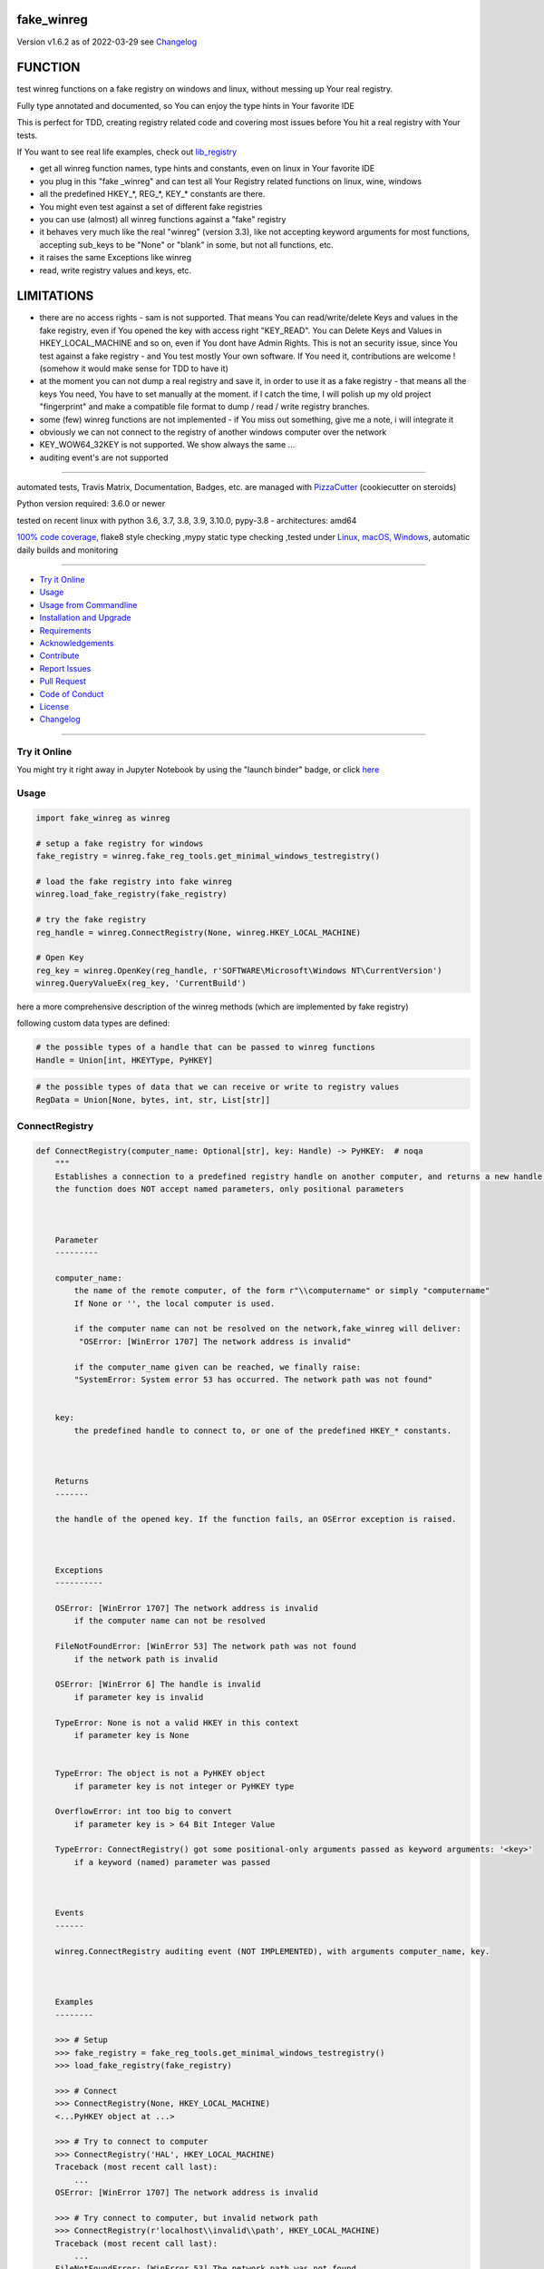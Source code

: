 fake_winreg
===========


Version v1.6.2 as of 2022-03-29 see `Changelog`_

|build_badge| |license| |jupyter| |pypi| |pypi-downloads| |black|

|codecov| |better_code| |cc_maintain| |cc_issues| |cc_coverage| |snyk|



.. |build_badge| image:: https://github.com/bitranox/fake_winreg/actions/workflows/python-package.yml/badge.svg
   :target: https://github.com/bitranox/fake_winreg/actions/workflows/python-package.yml


.. |license| image:: https://img.shields.io/github/license/webcomics/pywine.svg
   :target: http://en.wikipedia.org/wiki/MIT_License

.. |jupyter| image:: https://mybinder.org/badge_logo.svg
   :target: https://mybinder.org/v2/gh/bitranox/fake_winreg/master?filepath=fake_winreg.ipynb

.. for the pypi status link note the dashes, not the underscore !
.. |pypi| image:: https://img.shields.io/pypi/status/fake-winreg?label=PyPI%20Package
   :target: https://badge.fury.io/py/fake_winreg

.. |codecov| image:: https://img.shields.io/codecov/c/github/bitranox/fake_winreg
   :target: https://codecov.io/gh/bitranox/fake_winreg

.. |better_code| image:: https://bettercodehub.com/edge/badge/bitranox/fake_winreg?branch=master
   :target: https://bettercodehub.com/results/bitranox/fake_winreg

.. |cc_maintain| image:: https://img.shields.io/codeclimate/maintainability-percentage/bitranox/fake_winreg?label=CC%20maintainability
   :target: https://codeclimate.com/github/bitranox/fake_winreg/maintainability
   :alt: Maintainability

.. |cc_issues| image:: https://img.shields.io/codeclimate/issues/bitranox/fake_winreg?label=CC%20issues
   :target: https://codeclimate.com/github/bitranox/fake_winreg/maintainability
   :alt: Maintainability

.. |cc_coverage| image:: https://img.shields.io/codeclimate/coverage/bitranox/fake_winreg?label=CC%20coverage
   :target: https://codeclimate.com/github/bitranox/fake_winreg/test_coverage
   :alt: Code Coverage

.. |snyk| image:: https://img.shields.io/snyk/vulnerabilities/github/bitranox/fake_winreg
   :target: https://snyk.io/test/github/bitranox/fake_winreg

.. |black| image:: https://img.shields.io/badge/code%20style-black-000000.svg
   :target: https://github.com/psf/black

.. |pypi-downloads| image:: https://img.shields.io/pypi/dm/fake-winreg
   :target: https://pypi.org/project/fake-winreg/
   :alt: PyPI - Downloads

FUNCTION
========

test winreg functions on a fake registry on windows and linux, without messing up Your real registry.

Fully type annotated and documented, so You can enjoy the type hints in Your favorite IDE

This is perfect for TDD, creating registry related code and covering most issues before You hit a real registry with Your tests.

If You want to see real life examples, check out `lib_registry <https://github.com/bitranox/lib_registry>`_

- get all winreg function names, type hints and constants, even on linux in Your favorite IDE
- you plug in this "fake _winreg" and can test all Your Registry related functions on linux, wine, windows
- all the predefined HKEY\_*, REG\_*, KEY\_* constants are there.
- You might even test against a set of different fake registries
- you can use (almost) all winreg functions against a "fake" registry
- it behaves very much like the real "winreg" (version 3.3),
  like not accepting keyword arguments for most functions,
  accepting sub_keys to be "None" or "blank" in some, but not all functions, etc.
- it raises the same Exceptions like winreg
- read, write registry values and keys, etc.

LIMITATIONS
===========

- there are no access rights - sam is not supported.
  That means You can read/write/delete Keys and values in the fake registry,
  even if You opened the key with access right "KEY_READ".
  You can Delete Keys and Values in HKEY_LOCAL_MACHINE and so on, even if You dont have Admin Rights.
  This is not an security issue, since You test against a fake registry - and You test mostly Your own software.
  If You need it, contributions are welcome ! (somehow it would make sense for TDD to have it)
- at the moment you can not dump a real registry and save it, in order to use it as a fake registry - that means
  all the keys You need, You have to set manually at the moment.
  if I catch the time, I will polish up my old project "fingerprint" and make a compatible file format to dump / read / write registry branches.
- some (few) winreg functions are not implemented - if You miss out something, give me a note, i will integrate it
- obviously we can not connect to the registry of another windows computer over the network
- KEY_WOW64_32KEY is not supported. We show always the same ...
- auditing event's are not supported

----

automated tests, Travis Matrix, Documentation, Badges, etc. are managed with `PizzaCutter <https://github
.com/bitranox/PizzaCutter>`_ (cookiecutter on steroids)

Python version required: 3.6.0 or newer

tested on recent linux with python 3.6, 3.7, 3.8, 3.9, 3.10.0, pypy-3.8 - architectures: amd64

`100% code coverage <https://codecov.io/gh/bitranox/fake_winreg>`_, flake8 style checking ,mypy static type checking ,tested under `Linux, macOS, Windows <https://github.com/bitranox/fake_winreg/actions/workflows/python-package.yml>`_, automatic daily builds and monitoring

----

- `Try it Online`_
- `Usage`_
- `Usage from Commandline`_
- `Installation and Upgrade`_
- `Requirements`_
- `Acknowledgements`_
- `Contribute`_
- `Report Issues <https://github.com/bitranox/fake_winreg/blob/master/ISSUE_TEMPLATE.md>`_
- `Pull Request <https://github.com/bitranox/fake_winreg/blob/master/PULL_REQUEST_TEMPLATE.md>`_
- `Code of Conduct <https://github.com/bitranox/fake_winreg/blob/master/CODE_OF_CONDUCT.md>`_
- `License`_
- `Changelog`_

----

Try it Online
-------------

You might try it right away in Jupyter Notebook by using the "launch binder" badge, or click `here <https://mybinder.org/v2/gh/{{rst_include.
repository_slug}}/master?filepath=fake_winreg.ipynb>`_

Usage
-----------

.. code-block:: python

        import fake_winreg as winreg

        # setup a fake registry for windows
        fake_registry = winreg.fake_reg_tools.get_minimal_windows_testregistry()

        # load the fake registry into fake winreg
        winreg.load_fake_registry(fake_registry)

        # try the fake registry
        reg_handle = winreg.ConnectRegistry(None, winreg.HKEY_LOCAL_MACHINE)

        # Open Key
        reg_key = winreg.OpenKey(reg_handle, r'SOFTWARE\Microsoft\Windows NT\CurrentVersion')
        winreg.QueryValueEx(reg_key, 'CurrentBuild')


here a more comprehensive description of the winreg methods (which are implemented by fake registry)

following custom data types are defined:

.. code-block:: python

    # the possible types of a handle that can be passed to winreg functions
    Handle = Union[int, HKEYType, PyHKEY]

.. code-block:: python

    # the possible types of data that we can receive or write to registry values
    RegData = Union[None, bytes, int, str, List[str]]

ConnectRegistry
---------------

.. code-block:: python

    def ConnectRegistry(computer_name: Optional[str], key: Handle) -> PyHKEY:  # noqa
        """
        Establishes a connection to a predefined registry handle on another computer, and returns a new handle object.
        the function does NOT accept named parameters, only positional parameters



        Parameter
        ---------

        computer_name:
            the name of the remote computer, of the form r"\\computername" or simply "computername"
            If None or '', the local computer is used.

            if the computer name can not be resolved on the network,fake_winreg will deliver:
             "OSError: [WinError 1707] The network address is invalid"

            if the computer_name given can be reached, we finally raise:
            "SystemError: System error 53 has occurred. The network path was not found"


        key:
            the predefined handle to connect to, or one of the predefined HKEY_* constants.



        Returns
        -------

        the handle of the opened key. If the function fails, an OSError exception is raised.



        Exceptions
        ----------

        OSError: [WinError 1707] The network address is invalid
            if the computer name can not be resolved

        FileNotFoundError: [WinError 53] The network path was not found
            if the network path is invalid

        OSError: [WinError 6] The handle is invalid
            if parameter key is invalid

        TypeError: None is not a valid HKEY in this context
            if parameter key is None


        TypeError: The object is not a PyHKEY object
            if parameter key is not integer or PyHKEY type

        OverflowError: int too big to convert
            if parameter key is > 64 Bit Integer Value

        TypeError: ConnectRegistry() got some positional-only arguments passed as keyword arguments: '<key>'
            if a keyword (named) parameter was passed



        Events
        ------

        winreg.ConnectRegistry auditing event (NOT IMPLEMENTED), with arguments computer_name, key.



        Examples
        --------

        >>> # Setup
        >>> fake_registry = fake_reg_tools.get_minimal_windows_testregistry()
        >>> load_fake_registry(fake_registry)

        >>> # Connect
        >>> ConnectRegistry(None, HKEY_LOCAL_MACHINE)
        <...PyHKEY object at ...>

        >>> # Try to connect to computer
        >>> ConnectRegistry('HAL', HKEY_LOCAL_MACHINE)
        Traceback (most recent call last):
            ...
        OSError: [WinError 1707] The network address is invalid

        >>> # Try connect to computer, but invalid network path
        >>> ConnectRegistry(r'localhost\\invalid\\path', HKEY_LOCAL_MACHINE)
        Traceback (most recent call last):
            ...
        FileNotFoundError: [WinError 53] The network path was not found

        >>> # provoke wrong key type Error
        >>> ConnectRegistry('fake_registry_test_computer', 'fake_registry_key')  # noqa
        Traceback (most recent call last):
            ...
        TypeError: The object is not a PyHKEY object

        >>> # provoke Invalid Handle Error
        >>> ConnectRegistry(None, 42)
        Traceback (most recent call last):
            ...
        OSError: [WinError 6] The handle is invalid

        >>> # must not accept keyword parameters
        >>> ConnectRegistry(computer_name=None, key=HKEY_LOCAL_MACHINE)
        Traceback (most recent call last):
            ...
        TypeError: ConnectRegistry() got some positional-only arguments passed as keyword arguments: 'computer_name, key'

        """

CloseKey
---------------

.. code-block:: python

    def CloseKey(hkey: Union[int, HKEYType]) -> None:  # noqa
        """
        Closes a previously opened registry key.

        the function does NOT accept named parameters, only positional parameters

        Note: If hkey is not closed using this method (or via hkey.Close()), it is closed when the hkey object is destroyed by Python.



        Parameter
        ---------

        hkey:
            the predefined handle to connect to, or one of the predefined HKEY_* constants.



        Exceptions
        ----------

        OSError: [WinError 6] The handle is invalid
            if parameter key is invalid

        TypeError: The object is not a PyHKEY object
            if parameter key is not integer or PyHKEY type

        OverflowError: int too big to convert
            if parameter key is > 64 Bit Integer Value

        TypeError: CloseKey() got some positional-only arguments passed as keyword arguments: '<key>'
            if a keyword (named) parameter was passed



        Examples
        --------

        >>> # Setup
        >>> fake_registry = fake_reg_tools.get_minimal_windows_testregistry()
        >>> load_fake_registry(fake_registry)

        >>> # Test
        >>> hive_key = ConnectRegistry(None, HKEY_LOCAL_MACHINE)
        >>> CloseKey(HKEY_LOCAL_MACHINE)

        >>> # Test hkey = None
        >>> hive_key = ConnectRegistry(None, HKEY_LOCAL_MACHINE)
        >>> CloseKey(None)  # noqa

        >>> # does not accept keyword parameters
        >>> hive_key = ConnectRegistry(None, HKEY_LOCAL_MACHINE)
        >>> CloseKey(hkey=HKEY_LOCAL_MACHINE)
        Traceback (most recent call last):
            ...
        TypeError: CloseKey() got some positional-only arguments passed as keyword arguments: 'hkey'

        """

CreateKey
---------------

.. code-block:: python

    def CreateKey(key: Handle, sub_key: Optional[str]) -> PyHKEY:  # noqa
        """
        Creates or opens the specified key.

        The sub_key can contain a directory structure like r'Software\\xxx\\yyy' - all the parents to yyy will be created

        the function does NOT accept named parameters, only positional parameters


        Result
        ------

        If key is one of the predefined keys, sub_key may be None or empty string,
        and a new handle will be returned with access KEY_WRITE

        If the key already exists, this function opens the existing key.
        otherwise it will return the handle to the new created key with access KEY_WRITE


        From original winreg description (this is wrong):
            If key is one of the predefined keys, sub_key may be None.
            In that case, the handle returned is the same key handle passed in to the function.
            I always get back a different handle, this seems to be wrong (needs testing)

        Parameter
        ---------

        key:
            an already open key, or one of the predefined HKEY_* constants.

        sub_key:
            a string that names the key this method opens or creates.
            sub_key can be None or empty string when the key is one of the predefined hkeys


        Exceptions
        ----------

        PermissionError: [WinError 5] Access is denied
            if You dont have the right to Create the Key (at least KEY_CREATE_SUBKEY)

        OSError: [WinError 1010] The configuration registry key is invalid
            if the function fails to create the Key

        OSError: [WinError 6] The handle is invalid
            if parameter key is invalid

        TypeError: None is not a valid HKEY in this context
            if parameter key is None

        TypeError: The object is not a PyHKEY object
            if parameter key is not integer or PyHKEY type

        OverflowError: int too big to convert
            if parameter key is > 64 Bit Integer Value

        TypeError: CreateKey() argument 2 must be str or None, not <type>
            if the subkey is anything else then str or None

        OSError: [WinError 1010] The configuration registry key is invalid
            if the subkey is None or empty string, and key is not one of the predefined HKEY Constants

        TypeError: CreateKey() got some positional-only arguments passed as keyword arguments: '<key>'
            if a keyword (named) parameter was passed



        Events
        ------

        Raises an auditing event winreg.CreateKey with arguments key, sub_key, access. (NOT IMPLEMENTED)

        Raises an auditing event winreg.OpenKey/result with argument key. (NOT IMPLEMENTED)



        Examples
        --------

        >>> # Setup
        >>> fake_registry = fake_reg_tools.get_minimal_windows_testregistry()
        >>> load_fake_registry(fake_registry)

        >>> # Connect
        >>> reg_handle = ConnectRegistry(None, HKEY_CURRENT_USER)

        >>> # create key
        >>> key_handle_created = CreateKey(reg_handle, r'SOFTWARE\\xxxx\\yyyy')

        >>> # create an existing key - we should NOT get the same handle back
        >>> key_handle_existing = CreateKey(reg_handle, r'SOFTWARE\\xxxx\\yyyy')
        >>> assert key_handle_existing != key_handle_created

        >>> # provoke Error key None
        >>> CreateKey(None, r'SOFTWARE\\xxxx\\yyyy')    # noqa
        Traceback (most recent call last):
            ...
        TypeError: None is not a valid HKEY in this context

        >>> # provoke Error key wrong type
        >>> CreateKey('test_fake_key_invalid', r'SOFTWARE\\xxxx\\yyyy')    # noqa
        Traceback (most recent call last):
            ...
        TypeError: The object is not a PyHKEY object

        >>> # provoke Error key >= 2 ** 64
        >>> CreateKey(2 ** 64, r'SOFTWARE\\xxxx\\yyyy')
        Traceback (most recent call last):
            ...
        OverflowError: int too big to convert

        >>> # provoke invalid handle
        >>> CreateKey(42, r'SOFTWARE\\xxxx\\yyyy')
        Traceback (most recent call last):
        ...
        OSError: [WinError 6] The handle is invalid

        >>> # provoke Error on empty subkey
        >>> key_handle_existing = CreateKey(key_handle_created, r'')
        Traceback (most recent call last):
            ...
        OSError: [WinError 1010] The configuration registry key is invalid

        >>> # provoke Error subkey wrong type
        >>> key_handle_existing = CreateKey(reg_handle, 1)  # noqa
        Traceback (most recent call last):
            ...
        TypeError: CreateKey() argument 2 must be str or None, not int

        >>> # Test subkey=None with key as predefined HKEY - that should pass
        >>> # the actual behaviour is different to the winreg documentation !
        >>> key_handle_hkcu = CreateKey(HKEY_CURRENT_USER, None)
        >>> key_handle_hkcu2 = CreateKey(key_handle_hkcu, None)
        >>> assert key_handle_hkcu != key_handle_hkcu2

        >>> # Test subkey='' with key as predefined HKEY - that should pass
        >>> # the actual behaviour is different to the winreg documentation !
        >>> key_handle_hkcu = CreateKey(HKEY_CURRENT_USER, '')
        >>> key_handle_hkcu2 = CreateKey(key_handle_hkcu, '')
        >>> assert key_handle_hkcu != key_handle_hkcu2

        >>> # Teardown
        >>> DeleteKey(reg_handle, r'SOFTWARE\\xxxx\\yyyy')
        >>> DeleteKey(reg_handle, r'SOFTWARE\\xxxx')

        """

CreateKeyEx
---------------

.. code-block:: python

    def CreateKeyEx(key: Handle, sub_key: str, reserved: int = 0, access: int = KEY_WRITE) -> PyHKEY:  # noqa
        """
        Creates or opens the specified key, returning a handle object with access as passed in the parameter

        The sub_key can contain a directory structure like r'Software\\xxx\\yyy' - all the parents to yyy will be created

        the function does NOT accept named parameters, only positional parameters



        Parameter
        ---------

        key:
            an already open key, or one of the predefined HKEY_* constants.

        sub_key:
            a string (can be empty) that names the key this method opens or creates.
            the sub_key must not be None.

        reserved:
            reserved is a reserved integer, and has to be zero. The default is zero.

        access:
            a integer that specifies an access mask that describes the desired security access for returned key handle
            Default is KEY_WRITE. See Access Rights for other allowed values.
            (any integer is accepted here in original winreg, bit masked against KEY_* access parameters)


        Returns
        -------

        the handle of the opened key.



        Exceptions
        ----------

        OSError: [WinError 1010] The configuration registry key is invalid
            if the function fails to create the Key

        OSError: [WinError 6] The handle is invalid
            if parameter key is invalid

        TypeError: None is not a valid HKEY in this context
            if parameter key is None

        TypeError: The object is not a PyHKEY object
            if parameter key is not integer or PyHKEY type

        OverflowError: int too big to convert
            if parameter key is > 64 Bit Integer Value

        OSError: [WinError 1010] The configuration registry key is invalid
            if the subkey is None

        TypeError: CreateKeyEx() argument 2 must be str or None, not <type>
            if the subkey is anything else then str

        TypeError: CreateKeyEx() got some positional-only arguments passed as keyword arguments: '<key>'
            if a keyword (named) parameter was passed



        Events
        ------

        Raises an auditing event winreg.CreateKey with arguments key, sub_key, access. (NOT IMPLEMENTED)

        Raises an auditing event winreg.OpenKey/result with argument key. (NOT IMPLEMENTED)



        Examples
        --------

        >>> # Setup
        >>> fake_registry = fake_reg_tools.get_minimal_windows_testregistry()
        >>> load_fake_registry(fake_registry)

        >>> # Connect
        >>> reg_handle = ConnectRegistry(None, HKEY_CURRENT_USER)

        >>> # create key
        >>> key_handle_created = CreateKeyEx(reg_handle, r'SOFTWARE\\xxxx\\yyyy', 0, KEY_WRITE)

        >>> # create an existing key - we get a new handle back
        >>> key_handle_existing = CreateKeyEx(reg_handle, r'SOFTWARE\\xxxx\\yyyy', 0, KEY_WRITE)
        >>> assert key_handle_existing != key_handle_created

        >>> # provoke Error key None
        >>> CreateKeyEx(None, r'SOFTWARE\\xxxx\\yyyy', 0 ,  KEY_WRITE)   # noqa
        Traceback (most recent call last):
            ...
        TypeError: None is not a valid HKEY in this context

        >>> # provoke Error key wrong type
        >>> CreateKeyEx('test_fake_key_invalid', r'SOFTWARE\\xxxx\\yyyy', 0 ,  KEY_WRITE)  # noqa
        Traceback (most recent call last):
            ...
        TypeError: The object is not a PyHKEY object

        >>> # provoke Error key >= 2 ** 64
        >>> CreateKeyEx(2 ** 64, r'SOFTWARE\\xxxx\\yyyy', 0 ,  KEY_WRITE)
        Traceback (most recent call last):
            ...
        OverflowError: int too big to convert

        >>> # provoke invalid handle
        >>> CreateKeyEx(42, r'SOFTWARE\\xxxx\\yyyy', 0 ,  KEY_WRITE)
        Traceback (most recent call last):
        ...
        OSError: [WinError 6] The handle is invalid

        >>> # subkey empty is valid
        >>> discard = key_handle_existing = CreateKeyEx(reg_handle, r'', 0 ,  KEY_WRITE)

        >>> # subkey None is invalid
        >>> discard = key_handle_existing = CreateKeyEx(reg_handle, None, 0 ,  KEY_WRITE)  # noqa
        Traceback (most recent call last):
            ...
        OSError: [WinError 1010] The configuration registry key is invalid


        >>> # provoke Error subkey wrong type
        >>> key_handle_existing = CreateKeyEx(reg_handle, 1, 0 ,  KEY_WRITE)  # noqa
        Traceback (most recent call last):
            ...
        TypeError: CreateKeyEx() argument 2 must be str or None, not int

        >>> # Teardown
        >>> DeleteKey(reg_handle, r'SOFTWARE\\xxxx\\yyyy')
        >>> DeleteKey(reg_handle, r'SOFTWARE\\xxxx')

        """

DeleteKey
---------------

.. code-block:: python

    def DeleteKey(key: Handle, sub_key: str) -> None:  # noqa
        """
        Deletes the specified key. This method can not delete keys with subkeys.
        If the method succeeds, the entire key, including all of its values, is removed.
        the function does NOT accept named parameters, only positional parameters

        Parameter
        ---------

        key:
            an already open key, or one of the predefined HKEY_* constants.

        sub_key:
            a string that must be a subkey of the key identified by the key parameter or ''.
            sub_key must not be None, and the key may not have subkeys.



        Exceptions
        ----------

        OSError ...
            if it fails to Delete the Key

        PermissionError: [WinError 5] Access is denied
            if the key specified to be deleted have subkeys

        FileNotFoundError: [WinError 2] The system cannot find the file specified
            if the Key specified to be deleted does not exist

        TypeError: DeleteKey() argument 2 must be str, not <type>
            if parameter sub_key type is anything else but string

        OSError: [WinError 6] The handle is invalid
            if parameter key is invalid

        TypeError: None is not a valid HKEY in this context
            if parameter key is None

        TypeError: The object is not a PyHKEY object
            if parameter key is not integer or PyHKEY type

        OverflowError: int too big to convert
            if parameter key is > 64 Bit Integer Value

        TypeError: DeleteKey() got some positional-only arguments passed as keyword arguments: '<key>'
            if a keyword (named) parameter was passed



        Events
        ------

        Raises an auditing event winreg.DeleteKey with arguments key, sub_key, access. (NOT IMPLEMENTED)



        Examples
        --------

        >>> # Setup
        >>> fake_registry = fake_reg_tools.get_minimal_windows_testregistry()
        >>> load_fake_registry(fake_registry)

        >>> reg_handle = ConnectRegistry(None, HKEY_CURRENT_USER)
        >>> key_handle_created = CreateKey(reg_handle, r'SOFTWARE\\xxxx\\yyyy\\zzz')

        >>> # Delete key without subkeys
        >>> # assert __key_in_py_hive_handles(r'HKEY_CURRENT_USER\\SOFTWARE\\xxxx\\yyyy\\zzz')

        >>> DeleteKey(reg_handle, r'SOFTWARE\\xxxx\\yyyy\\zzz')
        >>> # assert not __key_in_py_hive_handles(r'HKEY_CURRENT_USER\\SOFTWARE\\xxxx\\yyyy\\zzz')

        >>> # try to delete non existing key (it was deleted before)
        >>> DeleteKey(reg_handle, r'SOFTWARE\\xxxx\\yyyy\\zzz')
        Traceback (most recent call last):
            ...
        FileNotFoundError: [WinError 2] The system cannot find the file specified

        >>> # try to delete key with subkey
        >>> DeleteKey(reg_handle, r'SOFTWARE\\xxxx')
        Traceback (most recent call last):
            ...
        PermissionError: [WinError 5] Access is denied

        >>> # provoke error subkey = None
        >>> DeleteKey(reg_handle, None)  # noqa
        Traceback (most recent call last):
            ...
        TypeError: DeleteKey() argument 2 must be str, not None

        >>> # subkey = '' is allowed here
        >>> reg_handle_sub = OpenKey(reg_handle, r'SOFTWARE\\xxxx\\yyyy')
        >>> DeleteKey(reg_handle_sub, '')

        >>> # Teardown
        >>> DeleteKey(reg_handle, r'SOFTWARE\\xxxx')

        """

DeleteKeyEx
---------------

.. code-block:: python

    def DeleteKeyEx(key: Handle, sub_key: str, access: int = KEY_WOW64_64KEY, reserved: int = 0) -> None:  # noqa
        """
        Deletes the specified key. This method can not delete keys with subkeys.
        If the method succeeds, the entire key, including all of its values, is removed.
        the function does NOT accept named parameters, only positional parameters

        Note The DeleteKeyEx() function is implemented with the RegDeleteKeyEx Windows API function,
        which is specific to 64-bit versions of Windows. See the RegDeleteKeyEx documentation.



        Parameter
        ---------

        key:
            an already open key, or one of the predefined HKEY_* constants.

        sub_key:
            a string that must be a subkey of the key identified by the key parameter or ''.
            sub_key must not be None, and the key may not have subkeys.

        access:
            a integer that specifies an access mask that describes the desired security access for the key.
            Default is KEY_WOW64_64KEY. See Access Rights for other allowed values. (NOT IMPLEMENTED)
            (any integer is accepted here in original winreg

        reserved:
            reserved is a reserved integer, and must be zero. The default is zero.



        Exceptions
        ----------

        OSError: ...
            if it fails to Delete the Key

        PermissionError: [WinError 5] Access is denied
            if the key specified to be deleted have subkeys

        FileNotFoundError: [WinError 2] The system cannot find the file specified
            if the Key specified to be deleted does not exist

        OSError: [WinError 6] The handle is invalid
            if parameter key is invalid

        TypeError: None is not a valid HKEY in this context
            if parameter key is None

        TypeError: The object is not a PyHKEY object
            if parameter key is not integer or PyHKEY type

        OverflowError: int too big to convert
            if parameter key is > 64 Bit Integer Value

        NotImplementedError:
            On unsupported Windows versions (NOT IMPLEMENTED)

        TypeError: DeleteKeyEx() argument 2 must be str, not <type>
            if parameter sub_key type is anything else but string

        TypeError: an integer is required (got NoneType)
            if parameter access is None

        TypeError: an integer is required (got type <type>)
            if parameter access is not int

        OverflowError: Python int too large to convert to C long
            if parameter access is > 64 Bit Integer Value

        TypeError: an integer is required (got type <type>)
            if parameter reserved is not int

        OverflowError: Python int too large to convert to C long
            if parameter reserved is > 64 Bit Integer Value

        OSError: WinError 87 The parameter is incorrect
            if parameter reserved is not 0

        TypeError: DeleteKeyEx() got some positional-only arguments passed as keyword arguments: '<key>'
            if a keyword (named) parameter was passed



        Events
        ------

        Raises an auditing event winreg.DeleteKey with arguments key, sub_key, access. (NOT IMPLEMENTED)



        Examples
        --------

        >>> # Setup
        >>> fake_registry = fake_reg_tools.get_minimal_windows_testregistry()
        >>> load_fake_registry(fake_registry)
        >>> reg_handle = ConnectRegistry(None, HKEY_CURRENT_USER)
        >>> key_handle_created = CreateKey(reg_handle, r'Software\\xxxx\\yyyy\\zzz')

        >>> # Delete key without subkeys
        >>> # assert __key_in_py_hive_handles(r'HKEY_CURRENT_USER\\SOFTWARE\\xxxx\\yyyy\\zzz')
        >>> DeleteKeyEx(reg_handle, r'Software\\xxxx\\yyyy\\zzz')
        >>> # assert not __key_in_py_hive_handles(r'HKEY_CURRENT_USER\\SOFTWARE\\xxxx\\yyyy\\zzz')

        >>> # try to delete non existing key (it was deleted before)
        >>> DeleteKeyEx(reg_handle, r'Software\\xxxx\\yyyy\\zzz')
        Traceback (most recent call last):
            ...
        FileNotFoundError: [WinError 2] The system cannot find the file specified

        >>> # try to delete key with subkey
        >>> DeleteKeyEx(reg_handle, r'Software\\xxxx')
        Traceback (most recent call last):
            ...
        PermissionError: [WinError 5] Access is denied

        >>> # try to delete key with subkey = None
        >>> DeleteKeyEx(reg_handle, None)            # noqa
        Traceback (most recent call last):
            ...
        TypeError: DeleteKeyEx() argument 2 must be str, not None

        >>> # try to delete key with access = KEY_WOW64_32KEY
        >>> DeleteKeyEx(reg_handle, r'Software\\xxxx\\yyyy', KEY_WOW64_32KEY)
        Traceback (most recent call last):
            ...
        NotImplementedError: we only support KEY_WOW64_64KEY

        >>> # Teardown
        >>> DeleteKeyEx(reg_handle, r'Software\\xxxx\\yyyy')
        >>> DeleteKeyEx(reg_handle, r'Software\\xxxx')

        """

DeleteValue
---------------

.. code-block:: python

    def DeleteValue(key: Handle, value: Optional[str]) -> None:  # noqa
        """
        Removes a named value from a registry key.
        the function does NOT accept named parameters, only positional parameters



        Parameter
        ---------

        key:
            an already open key, or one of the predefined HKEY_* constants.

        value:
            None, or a string that identifies the value to remove.
            if value is None, or '' it deletes the default Value of the Key



        Exceptions
        ----------

        FileNotFoundError: [WinError 2] The system cannot find the file specified'
            if the Value specified to be deleted does not exist

        OSError: [WinError 6] The handle is invalid
            if parameter key is invalid

        TypeError: None is not a valid HKEY in this context
            if parameter key is None

        TypeError: The object is not a PyHKEY object
            if parameter key is not integer or PyHKEY type

        OverflowError: int too big to convert
            if parameter key is > 64 Bit Integer Value

        TypeError: DeleteValue() argument 2 must be str or None, not <type>
            if parameter value type is anything else but string or None

        TypeError: DeleteValue() got some positional-only arguments passed as keyword arguments: '<key>'
            if a keyword (named) parameter was passed



        Events
        ------

        Raises an auditing event winreg.DeleteValue with arguments key, value. (NOT IMPLEMENTED)



        Examples
        --------

        >>> # Setup
        >>> fake_registry = fake_reg_tools.get_minimal_windows_testregistry()
        >>> load_fake_registry(fake_registry)

        >>> reg_handle = ConnectRegistry(None, HKEY_LOCAL_MACHINE)
        >>> key_handle = OpenKey(reg_handle, r'SOFTWARE\\Microsoft\\Windows NT\\CurrentVersion')
        >>> SetValueEx(key_handle, 'some_test', 0, REG_SZ, 'some_test_value')

        >>> # Delete Default Value, value_name NONE (not set, therefore Error
        >>> DeleteValue(key_handle, None)
        Traceback (most recent call last):
            ...
        FileNotFoundError: [WinError 2] The system cannot find the file specified

        >>> # Delete Default Value, value_name '' (not set, therefore Error
        >>> DeleteValue(key_handle, '')
        Traceback (most recent call last):
            ...
        FileNotFoundError: [WinError 2] The system cannot find the file specified

        >>> # Delete Non Existing Value
        >>> DeleteValue(key_handle, 'some_test')

        """

EnumKey
---------------

.. code-block:: python

    def EnumKey(key: Handle, index: int) -> str:  # noqa
        """
        Enumerates subkeys of an open registry key, returning a string.
        The function retrieves the name of one subkey each time it is called.
        It is typically called repeatedly until an OSError exception is raised,
        indicating, no more values are available.
        the function does NOT accept named parameters, only positional parameters



        Parameter
        ---------

        key:
            an already open key, or one of the predefined HKEY_* constants.

        index:
            an integer that identifies the index of the key to retrieve.



        Exceptions:
        -----------

        OSError: [WinError 259] No more data is available
            if the index is out of Range

        OSError: [WinError 6] The handle is invalid
            if parameter key is invalid

        TypeError: None is not a valid HKEY in this context
            if parameter key is None

        TypeError: The object is not a PyHKEY object
            if parameter key is not integer or PyHKEY type

        OverflowError: int too big to convert
            if parameter key is > 64 Bit Integer Value

        TypeError: an integer is required (got type <type>)
            if parameter index is type different from int

        OverflowError: Python int too large to convert to C int
            if parameter index is > 64 Bit Integer Value

        TypeError: EnumKey() got some positional-only arguments passed as keyword arguments: '<key>'
            if a keyword (named) parameter was passed



        Events
        ------

        Raises an auditing event winreg.EnumKey with arguments key, index. (NOT IMPLEMENTED)



        Examples
        --------

        >>> # Setup
        >>> fake_registry = fake_reg_tools.get_minimal_windows_testregistry()
        >>> load_fake_registry(fake_registry)
        >>> reg_handle = ConnectRegistry(None, HKEY_LOCAL_MACHINE)

        >>> # test get the first profile in the profile list
        >>> key_handle = OpenKey(reg_handle, r'SOFTWARE\\Microsoft\\Windows NT\\CurrentVersion\\ProfileList')
        >>> assert isinstance(EnumKey(key_handle, 0), str)

        >>> # provoke error test out of index
        >>> EnumKey(key_handle, 100000000)
        Traceback (most recent call last):
            ...
        OSError: [WinError 259] No more data is available

        >>> # provoke error wrong key handle
        >>> EnumKey(42, 0)
        Traceback (most recent call last):
            ...
        OSError: [WinError 6] The handle is invalid

        >>> # no check for overflow here !
        >>> EnumKey(2 ** 64, 0)
        Traceback (most recent call last):
            ...
        OverflowError: int too big to convert

        """

EnumValue
---------------

.. code-block:: python

    def EnumValue(key: Handle, index: int) -> Tuple[str, RegData, int]:  # noqa
        """
        Enumerates values of an open registry key, returning a tuple.
        The function retrieves the name of one value each time it is called.
        It is typically called repeatedly, until an OSError exception is raised, indicating no more values.
        the function does NOT accept named parameters, only positional parameters



        Parameter
        ---------

        key:
            an already open key, or one of the predefined HKEY_* constants.

        index:
            an integer that identifies the index of the key to retrieve.



        Result
        ------

        The result is a tuple of 3 items:

        ========    ==============================================================================================
        Index       Meaning
        ========    ==============================================================================================
        0           A string that identifies the value name
        1           An object that holds the value data, and whose type depends on the underlying registry type
        2           An integer giving the registry type for this value (see table in docs for SetValueEx())
        ========    ==============================================================================================



        Exceptions
        ----------

        OSError: [WinError 259] No more data is available
            if the index is out of Range

        OSError: [WinError 6] The handle is invalid
            if parameter key is invalid

        TypeError: None is not a valid HKEY in this context
            if parameter key is None

        TypeError: The object is not a PyHKEY object
            if parameter key is not integer or PyHKEY type

        OverflowError: int too big to convert
            if parameter key is > 64 Bit Integer Value

        TypeError: an integer is required (got type <type>)
            if parameter index is type different from int

        OverflowError: Python int too large to convert to C int
            if parameter index is > 64 Bit Integer Value

        TypeError: EnumValue() got some positional-only arguments passed as keyword arguments: '<key>'
            if a keyword (named) parameter was passed



        Events
        ------

        Raises an auditing event winreg.EnumValue with arguments key, index. (NOT IMPLEMENTED)



        Registry Types
        --------------

        ==============  ==============================  ==============================  ==========================================================================
        type(int)       type name                       accepted python Types           Description
        ==============  ==============================  ==============================  ==========================================================================
        0               REG_NONE	                     None, bytes                     No defined value type.
        1               REG_SZ	                        None, str                       A null-terminated string.
        2               REG_EXPAND_SZ	                None, str                       Null-terminated string containing references to
                                                                                        environment variables (%PATH%).
                                                                                        (Python handles this termination automatically.)
        3               REG_BINARY	                    None, bytes                     Binary data in any form.
        4               REG_DWORD	                    None, int                       A 32-bit number.
        4               REG_DWORD_LITTLE_ENDIAN	        None, int                       A 32-bit number in little-endian format.
        5               REG_DWORD_BIG_ENDIAN	        None, bytes                     A 32-bit number in big-endian format.
        6               REG_LINK	                    None, bytes                     A Unicode symbolic link.
        7               REG_MULTI_SZ	                None, List[str]                 A sequence of null-terminated strings, terminated by two null characters.
        8               REG_RESOURCE_LIST	            None, bytes                     A device-driver resource list.
        9               REG_FULL_RESOURCE_DESCRIPTOR    None, bytes                     A hardware setting.
        10              REG_RESOURCE_REQUIREMENTS_LIST  None, bytes                     A hardware resource list.
        11              REG_QWORD                       None, bytes                     A 64 - bit number.
        11              REG_QWORD_LITTLE_ENDIAN         None, bytes                     A 64 - bit number in little - endian format.Equivalent to REG_QWORD.
        ==============  ==============================  ==============================  ==========================================================================

        * all other integers for REG_TYPE are accepted, and written to the registry. The value is handled as binary.
        by that way You would be able to encode data in the REG_TYPE for stealth data not easy to spot - who would expect it.



        Examples
        --------

        >>> # Setup
        >>> fake_registry = fake_reg_tools.get_minimal_windows_testregistry()
        >>> load_fake_registry(fake_registry)
        >>> reg_handle = ConnectRegistry(None, HKEY_LOCAL_MACHINE)

        >>> # Read the current Version
        >>> key_handle = OpenKey(reg_handle, r'SOFTWARE\\Microsoft\\Windows NT\\CurrentVersion')
        >>> EnumValue(key_handle, 0)
        (...)

        >>> # test out of index
        >>> EnumValue(key_handle, 100000000)
        Traceback (most recent call last):
            ...
        OSError: [WinError 259] No more data is available

        """

OpenKey
---------------

.. code-block:: python

    def OpenKey(key: Handle, sub_key: Union[str, None], reserved: int = 0, access: int = KEY_READ) -> PyHKEY:  # noqa
        """
        Opens the specified key, the result is a new handle to the specified key.
        one of the few functions of winreg that accepts named parameters



        Parameter
        ---------

        key:
            an already open key, or one of the predefined HKEY_* constants.

        sub_key:
            None, or a string that names the key this method opens or creates.
            If key is one of the predefined keys, sub_key may be None.

        reserved:
            reserved is a reserved integer, and should be zero. The default is zero.

        access:
            a integer that specifies an access mask that describes the desired security access for the key.
            Default is KEY_READ. See Access Rights for other allowed values.
            (any integer is accepted here in original winreg, bit masked against KEY_* access parameters)



        Exceptions
        ----------

        OSError: ...
            if it fails to open the key

        OSError: [WinError 6] The handle is invalid
            if parameter key is invalid

        TypeError: None is not a valid HKEY in this context
            if parameter key is None

        TypeError: The object is not a PyHKEY object
            if parameter key is not integer or PyHKEY type

        OverflowError: int too big to convert
            if parameter key is > 64 Bit Integer Value

        TypeError: OpenKey() argument 2 must be str or None, not <type>
            if the sub_key is anything else then str or None

        TypeError: an integer is required (got NoneType)
            if parameter reserved is None

        TypeError: an integer is required (got type <type>)
            if parameter reserved is not int

        PermissionError: [WinError 5] Access denied
            if parameter reserved is > 3)

        OverflowError: Python int too large to convert to C long
            if parameter reserved is > 64 Bit Integer Value

        OSError: [WinError 87] The parameter is incorrect
            on some values for reserved (for instance 455565) NOT IMPLEMENTED

        TypeError: an integer is required (got type <type>)
            if parameter access is not int

        OverflowError: Python int too large to convert to C long
            if parameter access is > 64 Bit Integer Value



        Events
        ------

        Raises an auditing event winreg.OpenKey with arguments key, sub_key, access.    # not implemented
        Raises an auditing event winreg.OpenKey/result with argument key.               # not implemented



        Examples
        --------

        >>> # Setup
        >>> fake_registry = fake_reg_tools.get_minimal_windows_testregistry()
        >>> load_fake_registry(fake_registry)
        >>> reg_handle = ConnectRegistry(None, HKEY_LOCAL_MACHINE)

        >>> # Open Key
        >>> key_handle = OpenKey(reg_handle, r'SOFTWARE\\Microsoft\\Windows NT\\CurrentVersion')
        >>> assert key_handle.handle.full_key == r'HKEY_LOCAL_MACHINE\\SOFTWARE\\Microsoft\\Windows NT\\CurrentVersion'

        >>> # Open Key mit subkey=None
        >>> reg_open1 = OpenKey(key_handle, None)

        >>> # Open Key mit subkey=''
        >>> reg_open2 = OpenKey(key_handle, '')

        >>> # Open the same kay again, but we get a different Handle
        >>> reg_open3 = OpenKey(key_handle, '')

        >>> assert reg_open2 != reg_open3

        >>> # Open non existing Key
        >>> OpenKey(reg_handle, r'SOFTWARE\\Microsoft\\Windows NT\\DoesNotExist')
        Traceback (most recent call last):
            ...
        FileNotFoundError: [WinError 2] The system cannot find the file specified

        """

OpenKeyEx
---------------

.. code-block:: python

    def OpenKeyEx(key: Handle, sub_key: Optional[str], reserved: int = 0, access: int = KEY_READ) -> PyHKEY:  # noqa
        """
        Opens the specified key, the result is a new handle to the specified key with the given access.
        one of the few functions of winreg that accepts named parameters



        Parameter
        ---------

        key:
            an already open key, or one of the predefined HKEY_* constants.

        sub_key:
            None, or a string that names the key this method opens or creates.
            If key is one of the predefined keys, sub_key may be None.

        reserved:
            reserved is a reserved integer, and should be zero. The default is zero.

        access:
            a integer that specifies an access mask that describes the desired security access for the key.
            Default is KEY_READ. See Access Rights for other allowed values.
            (any integer is accepted here in original winreg, bit masked against KEY_* access parameters)



        Exceptions
        ----------

        OSError: ...
            if it fails to open the key

        OSError: [WinError 6] The handle is invalid
            if parameter key is invalid

        TypeError: None is not a valid HKEY in this context
            if parameter key is None

        TypeError: The object is not a PyHKEY object
            if parameter key is not integer or PyHKEY type

        OverflowError: int too big to convert
            if parameter key is > 64 Bit Integer Value

        TypeError: OpenKeyEx() argument 2 must be str or None, not <type>
            if the subkey is anything else then str or None

        TypeError: an integer is required (got NoneType)
            if parameter reserved is None

        TypeError: an integer is required (got type <type>)
            if parameter reserved is not int

        PermissionError: [WinError 5] Access denied
            if parameter reserved is > 3)

        OverflowError: Python int too large to convert to C long
            if parameter reserved is > 64 Bit Integer Value

        OSError: [WinError 87] The parameter is incorrect
            on some values for reserved (for instance 455565) NOT IMPLEMENTED

        TypeError: an integer is required (got type <type>)
            if parameter access is not int

        OverflowError: Python int too large to convert to C long
            if parameter access is > 64 Bit Integer Value



        Events
        ------

        Raises an auditing event winreg.OpenKey with arguments key, sub_key, access.    # not implemented
        Raises an auditing event winreg.OpenKey/result with argument key.               # not implemented



        Examples
        --------

        >>> # Setup
        >>> fake_registry = fake_reg_tools.get_minimal_windows_testregistry()
        >>> load_fake_registry(fake_registry)
        >>> reg_handle = ConnectRegistry(None, HKEY_LOCAL_MACHINE)

        >>> # Open Key
        >>> my_key_handle = OpenKeyEx(reg_handle, r'SOFTWARE\\Microsoft\\Windows NT\\CurrentVersion')
        >>> assert my_key_handle.handle.full_key == r'HKEY_LOCAL_MACHINE\\SOFTWARE\\Microsoft\\Windows NT\\CurrentVersion'

        >>> # Open Key with Context Manager
        >>> with OpenKeyEx(reg_handle, r'SOFTWARE\\Microsoft\\Windows NT\\CurrentVersion') as my_key_handle:
        ...     assert my_key_handle.handle.full_key == r'HKEY_LOCAL_MACHINE\\SOFTWARE\\Microsoft\\Windows NT\\CurrentVersion'

        >>> # Open non existing Key
        >>> OpenKeyEx(reg_handle, r'SOFTWARE\\Microsoft\\Windows NT\\DoesNotExist')
        Traceback (most recent call last):
            ...
        FileNotFoundError: [WinError 2] The system cannot find the file specified

        """

QueryInfoKey
---------------

.. code-block:: python

    def QueryInfoKey(key: Handle) -> Tuple[int, int, int]:  # noqa
        """
        Returns information about a key, as a tuple.
        the function does NOT accept named parameters, only positional parameters



        Parameter
        ---------

        key:
            the predefined handle to connect to, or one of the predefined HKEY_* constants.



        Result
        ------

        The result is a tuple of 3 items:

        ======  =============================================================================================================
        Index,  Meaning
        ======  =============================================================================================================
        0       An integer giving the number of sub keys this key has.
        1       An integer giving the number of values this key has.
        2       An integer giving when the key was last modified (if available) as 100’s of nanoseconds since Jan 1, 1601.
        ======  =============================================================================================================



        Exceptions
        ----------

        OSError: [WinError 6] The handle is invalid
            if parameter key is invalid

        TypeError: None is not a valid HKEY in this context
            if parameter key is None

        TypeError: The object is not a PyHKEY object
            if parameter key is not integer or PyHKEY type

        OverflowError: int too big to convert
            if parameter key is > 64 Bit Integer Value

        TypeError: QueryInfoKey() got some positional-only arguments passed as keyword arguments: '<key>'
            if a keyword (named) parameter was passed



        Events
        ------

        Raises an auditing event winreg.QueryInfoKey with argument key.



        Examples and Tests:
        -------------------


        >>> # Setup
        >>> fake_registry = fake_reg_tools.get_minimal_windows_testregistry()
        >>> load_fake_registry(fake_registry)
        >>> reg_handle = ConnectRegistry(None, HKEY_LOCAL_MACHINE)

        >>> # Open Key
        >>> key_handle = OpenKeyEx(reg_handle, r'SOFTWARE\\Microsoft\\Windows NT\\CurrentVersion')

        >>> new_reg_key_without_values = CreateKey(key_handle, 'test_without_values')
        >>> new_reg_key_with_subkeys_and_values = CreateKey(key_handle, 'test_with_subkeys_and_values')
        >>> SetValueEx(new_reg_key_with_subkeys_and_values, 'test_value_name', 0, REG_SZ, 'test_value')
        >>> new_reg_key_with_subkeys_subkey = CreateKey(new_reg_key_with_subkeys_and_values, 'subkey_of_test_with_subkeys')

        >>> # Test
        >>> QueryInfoKey(new_reg_key_without_values)
        (0, 0, ...)
        >>> QueryInfoKey(new_reg_key_with_subkeys_and_values)
        (1, 1, ...)

        >>> # Teardown
        >>> DeleteKey(key_handle, 'test_without_values')
        >>> DeleteKey(new_reg_key_with_subkeys_and_values, 'subkey_of_test_with_subkeys')
        >>> DeleteKey(key_handle, 'test_with_subkeys_and_values')

        """

QueryValue
---------------

.. code-block:: python

    def QueryValue(key: Handle, sub_key: Union[str, None]) -> str:  # noqa
        """
        Retrieves the unnamed value (the default value*) for a key, as string.

        * Remark : this is the Value what is shown in Regedit as "(Standard)" or "(Default)"
        it is usually not set. Nethertheless, even if the value is not set, QueryValue will deliver ''

        Values in the registry have name, type, and data components.

        This method retrieves the data for a key’s first value that has a NULL name.
        But the underlying API call doesn’t return the type, so always use QueryValueEx() if possible.

        the function does NOT accept named parameters, only positional parameters


        Parameter
        ---------

        key:
            the predefined handle to connect to, or one of the predefined HKEY_* constants.

        sub_key:
            None, or a string that names the key this method opens or creates.
            If key is one of the predefined keys, sub_key may be None. In that case,
            the handle returned is the same key handle passed in to the function.
            If the key already exists, this function opens the existing key.



        Result
        ------

        the unnamed value as string (if possible)



        Exceptions
        ----------

        OSError: [WinError 13] The data is invalid
            if the data in the unnamed value is not string

        OSError: [WinError 6] The handle is invalid
            if parameter key is invalid

        TypeError: None is not a valid HKEY in this context
            if parameter key is None

        TypeError: The object is not a PyHKEY object
            if parameter key is not integer or PyHKEY type

        OverflowError: int too big to convert
            if parameter key is > 64 Bit Integer Value

        TypeError: QueryValue() argument 2 must be str or None, not <type>
            if the subkey is anything else then str or None

        TypeError: QueryValue() got some positional-only arguments passed as keyword arguments: '<key>'
            if a keyword (named) parameter was passed



        Events:
        -------

        Raises an auditing event winreg.QueryValue with arguments key, sub_key, value_name. (NOT IMPLEMENTED)



        Examples
        --------

        >>> # Setup
        >>> fake_registry = fake_reg_tools.get_minimal_windows_testregistry()
        >>> load_fake_registry(fake_registry)
        >>> reg_handle = ConnectRegistry(None, HKEY_CURRENT_USER)
        >>> key_handle_created = CreateKey(reg_handle, r'SOFTWARE\\lib_registry_test')

        >>> # read Default Value, which is ''
        >>> assert QueryValue(reg_handle, r'SOFTWARE\\lib_registry_test') == ''

        >>> # sub key can be here None or empty !
        >>> assert QueryValue(key_handle_created, '') == ''
        >>> assert QueryValue(key_handle_created, None) == ''

        >>> # set and get default value
        >>> SetValueEx(key_handle_created, '', 0, REG_SZ, 'test1')
        >>> assert QueryValueEx(key_handle_created, '') == ('test1', REG_SZ)
        >>> assert QueryValue(reg_handle, r'SOFTWARE\\lib_registry_test') == 'test1'

        >>> # set the default value to non-string type, and try to get it with Query Value
        >>> SetValueEx(key_handle_created, '', 0, REG_DWORD, 42)
        >>> assert QueryValueEx(key_handle_created, '') == (42, REG_DWORD)
        >>> QueryValue(reg_handle, r'SOFTWARE\\lib_registry_test')
        Traceback (most recent call last):
            ...
        OSError: [WinError 13] The data is invalid

        >>> # Teardown
        >>> DeleteKey(reg_handle, r'SOFTWARE\\lib_registry_test')

        """

QueryValueEx
---------------

.. code-block:: python

    def QueryValueEx(key: Handle, value_name: Optional[str]) -> Tuple[RegData, int]:  # noqa
        """
        Retrieves data and type for a specified value name associated with an open registry key.

        If Value_name is '' or None, it queries the Default Value* of the Key - this will Fail if the Default Value for the Key is not Present.
        * Remark : this is the Value what is shown in Regedit as "(Standard)" or "(Default)"
        it is usually not set.

        the function does NOT accept named parameters, only positional parameters



        Parameter
        ---------

        key:
            the predefined handle to connect to, or one of the predefined HKEY_* constants.

        value_name:
            None, or a string that identifies the value to Query
            if value is None, or '' it queries the default Value of the Key



        Result
        ------

        The result is a tuple of 2 items:

        ==========  =====================================================================================================
        Index       Meaning
        ==========  =====================================================================================================
        0           The value of the registry item.
        1           An integer giving the registry type for this value see table
        ==========  =====================================================================================================



        Registry Types
        --------------

        ==============  ==============================  ==============================  ==========================================================================
        type(int)       type name                       accepted python Types           Description
        ==============  ==============================  ==============================  ==========================================================================
        0               REG_NONE	                    None, bytes                     No defined value type.
        1               REG_SZ	                        None, str                       A null-terminated string.
        2               REG_EXPAND_SZ	                None, str                       Null-terminated string containing references to
                                                                                        environment variables (%PATH%).
                                                                                        (Python handles this termination automatically.)
        3               REG_BINARY	                    None, bytes                     Binary data in any form.
        4               REG_DWORD	                    None, int                       A 32-bit number.
        4               REG_DWORD_LITTLE_ENDIAN	        None, int                       A 32-bit number in little-endian format.
        5               REG_DWORD_BIG_ENDIAN	        None, bytes                     A 32-bit number in big-endian format.
        6               REG_LINK	                    None, bytes                     A Unicode symbolic link.
        7               REG_MULTI_SZ	                None, List[str]                 A sequence of null-terminated strings, terminated by two null characters.
        8               REG_RESOURCE_LIST	            None, bytes                     A device-driver resource list.
        9               REG_FULL_RESOURCE_DESCRIPTOR    None, bytes                     A hardware setting.
        10              REG_RESOURCE_REQUIREMENTS_LIST  None, bytes                     A hardware resource list.
        11              REG_QWORD                       None, bytes                     A 64 - bit number.
        11              REG_QWORD_LITTLE_ENDIAN         None, bytes                     A 64 - bit number in little - endian format.Equivalent to REG_QWORD.
        ==============  ==============================  ==============================  ==========================================================================

        * all other integers for REG_TYPE are accepted, and written to the registry. The value is handled as binary.
        by that way You would be able to encode data in the REG_TYPE for stealth data not easy to spot - who would expect it.



        Exceptions
        ----------

        OSError: [WinError 6] The handle is invalid
            if parameter key is invalid

        TypeError: None is not a valid HKEY in this context
            if parameter key is None

        TypeError: The object is not a PyHKEY object
            if parameter key is not integer or PyHKEY type

        OverflowError: int too big to convert
            if parameter key is > 64 Bit Integer Value

        TypeError: QueryValueEx() argument 2 must be str or None, not <type>
            if the value_name is anything else then str or None

        TypeError: QueryValueEx() got some positional-only arguments passed as keyword arguments: '<key>'
            if a keyword (named) parameter was passed



        Events
        ------

        Raises an auditing event winreg.QueryValue with arguments key, sub_key, value_name. (NOT Implemented)



        Examples
        --------

        >>> # Setup
        >>> fake_registry = fake_reg_tools.get_minimal_windows_testregistry()
        >>> load_fake_registry(fake_registry)
        >>> reg_handle = ConnectRegistry(None, HKEY_LOCAL_MACHINE)
        >>> key_handle = OpenKey(reg_handle, r'SOFTWARE\\Microsoft\\Windows NT\\CurrentVersion')

        >>> # Read the current Version
        >>> QueryValueEx(key_handle, 'CurrentBuild')
        ('...', 1)

        >>> # Attempt to read a non Existing Default Value
        >>> QueryValueEx(key_handle, '')
        Traceback (most recent call last):
            ...
        FileNotFoundError: [WinError 2] The system cannot find the file specified

        >>> QueryValueEx(key_handle, None)
        Traceback (most recent call last):
            ...
        FileNotFoundError: [WinError 2] The system cannot find the file specified

        >>> # Set a Default Value
        >>> SetValueEx(key_handle, '',0 , REG_SZ, 'test_default_value')
        >>> QueryValueEx(key_handle, '')
        ('test_default_value', 1)

        >>> # Delete a Default Value
        >>> DeleteValue(key_handle, None)

        """

SetValue
---------------

.. code-block:: python

    def SetValue(key: Handle, sub_key: Union[str, None], type: int, value: str) -> None:  # noqa
        """
        Associates a value with a specified key. (the Default Value* of the Key, usually not set)

        * Remark : this is the Value what is shown in Regedit as "(Standard)" or "(Default)"
        it is usually not set. Nethertheless, even if the value is not set, QueryValue will deliver ''

        the function does NOT accept named parameters, only positional parameters


        Parameter
        ---------

        key:
            the predefined handle to connect to, or one of the predefined HKEY_* constants.

        sub_key:
            None, or a string that names the key this method sets the default value
            If the key specified by the sub_key parameter does not exist, the SetValue function creates it.

        type:
            an integer that specifies the type of the data. Currently this must be REG_SZ,
            meaning only strings are supported. Use the SetValueEx() function for support for other data types.

        value:
            a string that specifies the new value.
            Value lengths are limited by available memory. Long values (more than 2048 bytes) should be stored
            as files with the filenames stored in the configuration registry. This helps the registry perform efficiently.
            The key identified by the key parameter must have been opened with KEY_SET_VALUE access.    (NOT IMPLEMENTED)



        Exceptions
        ----------

        TypeError: Could not convert the data to the specified type.
            for REG_SZ and REG_EXPAND_SZ, if the data is not NoneType or str,
            for REG_DWORD and REG_EXPREG_QWORDAND_SZ, if the data is not NoneType or int,
            for REG_MULTI_SZ, if the data is not List[str]:

        TypeError: Objects of type '<data_type>' can not be used as binary registry values
            for all other REG_* types, if the data is not NoneType or bytes

        OSError: [WinError 6] The handle is invalid
            if parameter key is invalid

        TypeError: None is not a valid HKEY in this context
            if parameter key is None

        TypeError: The object is not a PyHKEY object
            if parameter key is not integer or PyHKEY type

        OverflowError: int too big to convert
            if parameter key is > 64 Bit Integer Value

        TypeError: SetValue() argument 2 must be str or None, not <type>
            if the subkey is anything else then str or None

        TypeError: SetValue() argument 3 must be int not None
            if the type is None

        TypeError: SetValue() argument 3 must be int not <type>
            if the type is anything else but int

        TypeError: type must be winreg.REG_SZ
            if the type is not string (winreg.REG_SZ)

        TypeError: SetValue() argument 4 must be str not None
            if the value is None

        TypeError: SetValue() argument 4 must be str not <type>
            if the value is anything else but str

        TypeError: SetValue() got some positional-only arguments passed as keyword arguments: '<key>'
            if a keyword (named) parameter was passed



        Events
        ------

        Raises an auditing event winreg.SetValue with arguments key, sub_key, type, value. (NOT IMPLEMENTED)



        Examples
        --------

        >>> # Setup
        >>> fake_registry = fake_reg_tools.get_minimal_windows_testregistry()
        >>> load_fake_registry(fake_registry)
        >>> reg_handle = ConnectRegistry(None, HKEY_CURRENT_USER)
        >>> key_handle = CreateKey(reg_handle, r'SOFTWARE\\lib_registry_test')

        >>> # read Default Value, which is ''
        >>> assert QueryValue(reg_handle, r'SOFTWARE\\lib_registry_test') == ''

        >>> # sub key can be ''
        >>> SetValue(key_handle, '', REG_SZ, 'test1')
        >>> assert QueryValue(reg_handle, r'SOFTWARE\\lib_registry_test') == 'test1'

        >>> # sub key can be None
        >>> SetValue(key_handle, None, REG_SZ, 'test2')
        >>> assert QueryValue(reg_handle, r'SOFTWARE\\lib_registry_test') == 'test2'

        >>> # use sub key
        >>> reg_handle_software = OpenKey(reg_handle, 'SOFTWARE')
        >>> SetValue(reg_handle_software, 'lib_registry_test', REG_SZ, 'test3')
        >>> assert QueryValue(reg_handle, r'SOFTWARE\\lib_registry_test') == 'test3'

        >>> # SetValue creates keys on the fly if they do not exist
        >>> reg_handle_software = OpenKey(reg_handle, 'SOFTWARE')
        >>> SetValue(reg_handle_software, r'lib_registry_test\\ham\\spam', REG_SZ, 'wonderful spam')
        >>> assert QueryValue(reg_handle, r'SOFTWARE\\lib_registry_test\\ham\\spam') == 'wonderful spam'

        >>> # You can not use other types as string here
        >>> SetValue(key_handle, '', REG_DWORD, "42")     # noqa
        Traceback (most recent call last):
            ...
        TypeError: type must be winreg.REG_SZ

        >>> # Tear Down
        >>> DeleteKey(reg_handle,r'SOFTWARE\\lib_registry_test\\ham\\spam')
        >>> DeleteKey(reg_handle,r'SOFTWARE\\lib_registry_test\\ham')
        >>> DeleteKey(reg_handle,r'SOFTWARE\\lib_registry_test')

        """

SetValueEx
---------------

.. code-block:: python

    def SetValueEx(key: Handle, value_name: Optional[str], reserved: int, type: int, value: RegData) -> None:  # noqa
        """
        Stores data in the value field of an open registry key.

        value_name is a string that names the subkey with which the value is associated.
        if value is None, or '' it sets the default value* of the Key

        the function does NOT accept named parameters, only positional parameters

        Parameter
        ---------

        key:
            the predefined handle to connect to, or one of the predefined HKEY_* constants.
            The key identified by the key parameter must have been opened with KEY_SET_VALUE access.    (NOT IMPLEMENTED))
            To open the key, use the CreateKey() or OpenKey() methods.

        value_name:
            None, or a string that identifies the value to set
            if value is None, or '' it sets the default value* of the Key

            * Remark : this is the Value what is shown in Regedit as "(Standard)" or "(Default)"
            it is usually not set, but You can set it to any data and datatype - but then it will
            only be readable with QueryValueEX, not with QueryValue

        reserved:
            reserved is a reserved integer, and should be zero. reserved can be anything – zero is always passed to the API.

        type:
            type is an integer that specifies the type of the data. (see table)

        value:
            value is a new value.
            Value lengths are limited by available memory. Long values (more than 2048 bytes)
            should be stored as files with the filenames stored in the configuration registry. This helps the registry perform efficiently.


        Registry Types

        ==============  ==============================  ==============================  ==========================================================================
        type(int)       type name                       accepted python Types           Description
        ==============  ==============================  ==============================  ==========================================================================
        0               REG_NONE	                    None, bytes                     No defined value type.
        1               REG_SZ	                        None, str                       A null-terminated string.
        2               REG_EXPAND_SZ	                None, str                       Null-terminated string containing references to
                                                                                        environment variables (%PATH%).
                                                                                        (Python handles this termination automatically.)
        3               REG_BINARY	                    None, bytes                     Binary data in any form.
        4               REG_DWORD	                    None, int                       A 32-bit number.
        4               REG_DWORD_LITTLE_ENDIAN	        None, int                       A 32-bit number in little-endian format.
        5               REG_DWORD_BIG_ENDIAN	        None, bytes                     A 32-bit number in big-endian format.
        6               REG_LINK	                    None, bytes                     A Unicode symbolic link.
        7               REG_MULTI_SZ	                None, List[str]                 A sequence of null-terminated strings, terminated by two null characters.
        8               REG_RESOURCE_LIST	            None, bytes                     A device-driver resource list.
        9               REG_FULL_RESOURCE_DESCRIPTOR    None, bytes                     A hardware setting.
        10              REG_RESOURCE_REQUIREMENTS_LIST  None, bytes                     A hardware resource list.
        11              REG_QWORD                       None, bytes                     A 64 - bit number.
        11              REG_QWORD_LITTLE_ENDIAN         None, bytes                     A 64 - bit number in little - endian format.Equivalent to REG_QWORD.
        ==============  ==============================  ==============================  ==========================================================================

        * all other integers for REG_TYPE are accepted, and written to the registry. The value is handled as binary.
        by that way You would be able to encode data in the REG_TYPE for stealth data not easy to spot - who would expect it.



        Exceptions
        ----------

        OSError: [WinError 6] The handle is invalid
            if parameter key is invalid

        TypeError: None is not a valid HKEY in this context
            if parameter key is None

        TypeError: The object is not a PyHKEY object
            if parameter key is not integer or PyHKEY type

        OverflowError: int too big to convert
            if parameter key is > 64 Bit Integer Value

        TypeError: SetValueEx() argument 2 must be str or None, not <type>
            if the value_name is anything else then str or None

        TypeError: SetValueEx() argument 4 must be int not None
            if the type is None

        TypeError: SetValueEx() argument 4 must be int not <type>
            if the type is anything else but int

        TypeError: SetValueEx() got some positional-only arguments passed as keyword arguments: '<key>'
            if a keyword (named) parameter was passed



        Events
        ------

        Raises an auditing event winreg.SetValue with arguments key, sub_key, type, value.          (NOT IMPLEMENTED)



        Examples
        --------

        >>> # Setup
        >>> fake_registry = fake_reg_tools.get_minimal_windows_testregistry()
        >>> load_fake_registry(fake_registry)
        >>> reg_handle = ConnectRegistry(None, HKEY_CURRENT_USER)
        >>> key_handle = CreateKey(reg_handle, r'Software\\lib_registry_test')

        >>> # Test
        >>> SetValueEx(key_handle, 'some_test', 0, REG_SZ, 'some_test_value')
        >>> assert QueryValueEx(key_handle, 'some_test') == ('some_test_value', REG_SZ)

        >>> # Test Overwrite
        >>> SetValueEx(key_handle, 'some_test', 0, REG_SZ, 'some_test_value2')
        >>> assert QueryValueEx(key_handle, 'some_test') == ('some_test_value2', REG_SZ)

        >>> # Test write Default Value of the Key, with value_name None
        >>> SetValueEx(key_handle, None, 0, REG_SZ, 'default_value')
        >>> assert QueryValue(key_handle, '') == 'default_value'

        >>> # Test write Default Value of the Key, with value_name ''
        >>> SetValueEx(key_handle, '', 0, REG_SZ, 'default_value_overwritten')
        >>> assert QueryValue(key_handle, '') == 'default_value_overwritten'

        >>> # Teardown
        >>> DeleteValue(key_handle, 'some_test')
        >>> DeleteKey(key_handle, '')

        """

Usage from Commandline
------------------------

.. code-block::

   Usage: fake_winreg [OPTIONS] COMMAND [ARGS]...

     fake winreg, in order to test registry related functions on linux

   Options:
     --version                     Show the version and exit.
     --traceback / --no-traceback  return traceback information on cli
     -h, --help                    Show this message and exit.

   Commands:
     info  get program informations

Installation and Upgrade
------------------------

- Before You start, its highly recommended to update pip and setup tools:


.. code-block::

    python -m pip --upgrade pip
    python -m pip --upgrade setuptools

- to install the latest release from PyPi via pip (recommended):

.. code-block::

    python -m pip install --upgrade fake_winreg

- to install the latest version from github via pip:


.. code-block::

    python -m pip install --upgrade git+https://github.com/bitranox/fake_winreg.git


- include it into Your requirements.txt:

.. code-block::

    # Insert following line in Your requirements.txt:
    # for the latest Release on pypi:
    fake_winreg

    # for the latest development version :
    fake_winreg @ git+https://github.com/bitranox/fake_winreg.git

    # to install and upgrade all modules mentioned in requirements.txt:
    python -m pip install --upgrade -r /<path>/requirements.txt


- to install the latest development version from source code:

.. code-block::

    # cd ~
    $ git clone https://github.com/bitranox/fake_winreg.git
    $ cd fake_winreg
    python setup.py install

- via makefile:
  makefiles are a very convenient way to install. Here we can do much more,
  like installing virtual environments, clean caches and so on.

.. code-block:: shell

    # from Your shell's homedirectory:
    $ git clone https://github.com/bitranox/fake_winreg.git
    $ cd fake_winreg

    # to run the tests:
    $ make test

    # to install the package
    $ make install

    # to clean the package
    $ make clean

    # uninstall the package
    $ make uninstall

Requirements
------------
following modules will be automatically installed :

.. code-block:: bash

    ## Project Requirements
    click
    cli_exit_tools
    lib_detect_testenv
    wrapt

Acknowledgements
----------------

- special thanks to "uncle bob" Robert C. Martin, especially for his books on "clean code" and "clean architecture"

Contribute
----------

I would love for you to fork and send me pull request for this project.
- `please Contribute <https://github.com/bitranox/fake_winreg/blob/master/CONTRIBUTING.md>`_

License
-------

This software is licensed under the `MIT license <http://en.wikipedia.org/wiki/MIT_License>`_

---

Changelog
=========

- new MAJOR version for incompatible API changes,
- new MINOR version for added functionality in a backwards compatible manner
- new PATCH version for backwards compatible bug fixes

planned:
    - KEY_* Permissions on SetValue, ReadValue, etc ...
    - test matrix on windows to compare fake and original winreg in detail
    - auditing events
    - investigate SYSWOW32/64 Views
    - Admin Permissions

v1.6.2
--------
2022-03-29: remedy mypy Untyped decorator makes function "cli_info" untyped

v1.6.1
--------
2022-03-25: fix github actions windows test

v1.6.0
--------
2021-12-19: feature release
    - update github actions
    - fix "setup.py test"
    - fix typing

v1.5.7
--------
2021-12-18: feature release
    - allow PyHKEY to act as a context manager, thanks to Ben Rowland

v1.5.6
--------
2020-10-09: service release
    - update travis build matrix for linux 3.9-dev
    - update travis build matrix (paths) for windows 3.9 / 3.10

v1.5.5
--------
2020-08-08: service release
    - fix documentation
    - fix travis
    - deprecate pycodestyle
    - implement flake8

v1.5.4
---------
2020-08-01: fix pypi deploy

v1.5.3
--------
2020-07-31: fix travis build


v0.5.2
--------
2020-07-29: feature release
    - use the new pizzacutter template
    - use cli_exit_tools

v0.5.1
--------
2020-07-16 : patch release
    - fix cli test
    - enable traceback option on cli errors

v0.5.0
--------
2020-07-13 : feature release
    - CreateKeyEx added
    - access rights on CreateKey, CreateKeyEx, OpenKey, OpenKeyEX added

v0.4.1
--------
2020-07-13 : patch release
    - 100% coverage
    - raise correct Exception when try to connect to Network Computer

v0.4.0
--------
2020-07-13 : feature release
    - raise [WinError 1707] The network address is invalid if computername is given
    - make HKEYType int convertible
    - make type aliases for better readability
    - coverage

v0.3.1
--------
2020-07-12 : patch release
    - corrected types

v0.3.0
--------
2020-07-12 : feature release
    - raise Errors on SetValueEx if type is not appropriate
    - raise Errors on wrong parameter types like original winreg
    - comprehensive documentation

v0.2.0
--------
2020-07-11 : feature release
    - added EnumValue
    - added Close() and Detach() for PyHKEY Class
    - more consistent naming in internal methods
    - added winerror attributes and values in exceptions
    - corrected handling of default key values
    - corrected race condition when deleting keys
    - corrected decorator to check for names arguments
    - added stub file for wrapt
    - added more REG_* Types

v0.1.1
--------
2020-07-08 : patch release
    - new click CLI
    - use PizzaCutter Template
    - added jupyter notebook
    - reorganized modules and import
    - updated documentation

v0.1.0
--------
2020-06-17: initial public release
    - with all docs in place

